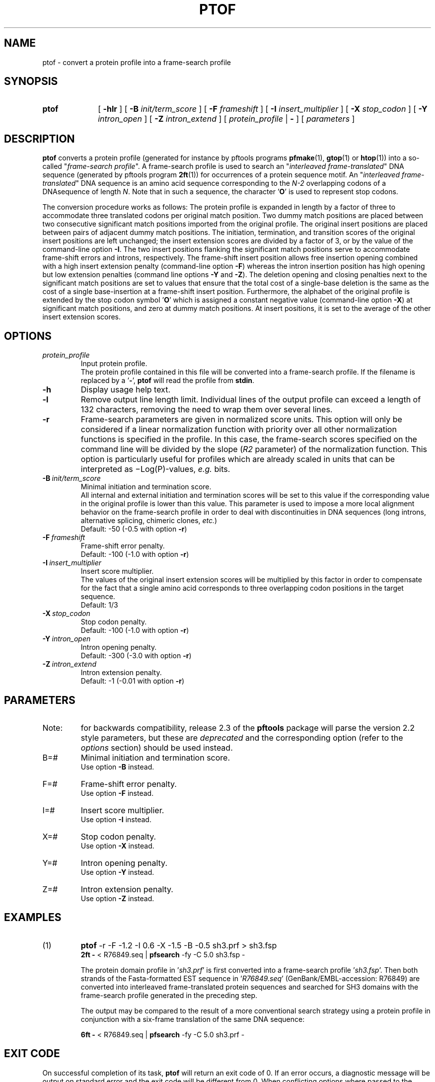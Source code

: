 .\"
.\" $Id: ptof.1,v 1.2 2003/08/11 12:09:14 vflegel Exp $
.\" Copyright (c) 2003 Swiss Institute of Bioinformatics <pftools@isb-sib.ch>
.\" Process this file with
.\" groff -man -Tascii <name>
.\" for ascii output or
.\" groff -man -Tps <name>
.\" for postscript output
.\"
.TH PTOF 1 "August 2003" "pftools 2.3" "pftools"
.\" ------------------------------------------------
.\" Name section
.\" ------------------------------------------------
.SH NAME
ptof \- convert a protein profile into a frame-search profile  
.\" ------------------------------------------------
.\" Synopsis section
.\" ------------------------------------------------
.SH SYNOPSIS
.TP 10
.B ptof
[
.B \-hlr
] [
.B \-B
.I init/term_score
] [
.B \-F
.I frameshift
] [
.B \-I
.I insert_multiplier
] [
.B \-X
.I stop_codon
] [
.B \-Y
.I intron_open
] [
.B \-Z
.I intron_extend
] [
.I protein_profile
|
.B \-
] [
.I parameters
]
.\" ------------------------------------------------
.\" Description section
.\" ------------------------------------------------
.SH DESCRIPTION
.B ptof
converts a protein profile (generated for instance by pftools
programs 
.BR pfmake (1), 
.BR gtop (1)
or
.BR htop (1))
into a so-called
.RI \(dq frame-search\ profile \(dq.
A frame-search profile is used to search an
.RI \(dq interleaved\ frame-translated \(dq
DNA sequence (generated by pftools program
.BR 2ft (1))
for occurrences of a protein sequence motif.
An
.RI \(dq interleaved\ frame-translated \(dq
DNA sequence is an amino acid sequence corresponding to the 
.I N-2
overlapping codons of a DNAsequence of length
.IR N .
Note that in such a sequence, the character
.RB ' O '
is used to represent stop codons.
.LP
The conversion procedure works as follows: The protein profile is 
expanded in length by a factor of three to accommodate three translated
codons per original match position.
Two dummy match positions are placed between two consecutive significant match positions
imported from the original profile. 
The original insert positions are placed between pairs of adjacent dummy match positions.
The initiation, termination, and transition scores of the original insert
positions are left unchanged; the
insert extension scores are divided by a factor of 3, or by the value of the command-line
option 
.BR \-I .  
The two insert positions flanking the significant match positions 
serve to accommodate frame-shift errors and introns, respectively.
The frame-shift insert position allows free insertion opening combined
with a high insert extension penalty (command-line option 
.BR \-F ) 
whereas the intron insertion position has high opening but low extension penalties
(command line options 
.B \-Y
and
.BR \-Z ).
The deletion opening and closing penalties next to the significant 
match positions are set to values that ensure that the total cost of a single-base
deletion is the same as the cost of  
a single base-insertion at a frame-shift insert position.
Furthermore, the alphabet of the original profile is extended by the stop codon symbol
.RB ' O ' 
which is assigned a constant negative value (command-line option
.BR \-X )
at significant match positions, and zero at dummy match positions. At insert positions,
it is set to the average of the other insert extension scores.
.\" ------------------------------------------------
.\" Options section
.\" ------------------------------------------------
.SH OPTIONS
.\" --- protein_profile ---
.TP
.I protein_profile
Input protein profile.
.br
The protein profile contained in this file will be converted into a frame-search profile.
If the filename is replaced by a
.RB ' \- ',
.B ptof
will read the profile from
.BR stdin .
.\" --- h ---
.TP
.B \-h
Display usage help text.
.\" --- l ---
.TP
.B \-l
Remove output line length limit. Individual lines of the output profile
can exceed a length of 132 characters, removing the need to wrap them over several lines. 
.\" --- r ---
.TP
.B \-r
Frame-search parameters are given in normalized score units. This option
will only be considered if a linear normalization function with
priority over all other normalization functions is specified 
in the profile. 
In this case, the frame-search scores specified on the command line will be 
divided by the slope
.RI ( R2
parameter) of the normalization function. 
This option is particularly useful for profiles which are 
already scaled in units that can be interpreted as \(miLog(P)-values, 
.I e.g.
bits.  
.\" --- B ---
.TP
.BI \-B\  init/term_score
Minimal initiation and termination score.
.br
All internal and external initiation and termination scores will be set to this 
value if the corresponding value in the original profile is lower than 
this value.
This parameter is used to impose a more
local alignment behavior on the frame-search profile in order to
deal with discontinuities in DNA sequences (long introns,
alternative splicing, chimeric clones, 
.IR etc. )
.br 
Default: \-50 (\-0.5 with option
.BR \-r )
.\" --- F ---
.TP
.BI \-F\  frameshift
Frame-shift error penalty.
.br
Default: \-100 (\-1.0 with option
.BR \-r ) 
.\" --- I ---
.TP
.BI \-I\  insert_multiplier
Insert score multiplier.
.br
The values of the original
insert extension scores will be multiplied by this
factor in order to compensate for the fact that 
a single amino acid corresponds to three overlapping
codon positions in the target sequence.
.br
Default: 1/3
.\" --- X ---
.TP
.BI \-X\  stop_codon
Stop codon penalty.
.br
Default: \-100 (\-1.0 with option
.BR -r )
.\" --- Y ---
.TP
.BI \-Y\  intron_open
Intron opening penalty.
.br
Default: \-300 (\-3.0 with option
.BR \-r ) 
.\" --- Z ---
.TP
.BI \-Z\  intron_extend
Intron extension penalty.
.br
Default: \-1 (\-0.01 with option
.BR \-r )
.\" ------------------------------------------------
.\" Parameters section
.\" ------------------------------------------------
.SH PARAMETERS
.TP
Note:
for backwards compatibility, release 2.3 of the
.B pftools
package will parse the version 2.2 style parameters, but these are
.I deprecated
and the corresponding option (refer to the
.I options
section) should be used instead.
.TP
B=#
Minimal initiation and termination score.
.br
Use option
.B \-B
instead.
.TP
F=#
Frame-shift error penalty.
.br
Use option
.B \-F
instead.
.TP
I=#
Insert score multiplier.
.br
Use option
.B \-I
instead.
.TP
X=#
Stop codon penalty.
.br
Use option
.B \-X
instead.
.TP
Y=#
Intron opening penalty.
.br
Use option
.B \-Y
instead.
.TP
Z=#
Intron extension penalty.
.br
Use option
.B \-Z
instead.
.\" ------------------------------------------------
.\" Examples section
.\" ------------------------------------------------
.SH EXAMPLES
.TP
(1)
.B ptof
\-r \-F -1.2 \-I 0.6 \-X -1.5 \-B -0.5 sh3.prf > sh3.fsp
.br
.B 2ft \-
< R76849.seq | 
.B pfsearch 
\-fy \-C 5.0 sh3.fsp \- 
.IP
The protein domain profile in 
.RI ' sh3.prf '
is first converted into a frame-search profile 
.RI ' sh3.fsp '.
Then both strands of the Fasta-formatted EST sequence in
.RI ' R76849.seq '
(GenBank/EMBL-accession: R76849) are converted into interleaved frame-translated
protein sequences and searched for SH3 domains with the frame-search profile 
generated in the preceding step.
.IP
The output may be compared to the result of a more conventional
search strategy using a protein profile in conjunction with a six-frame
translation of the same DNA sequence:
.IP
.B 6ft \-
< R76849.seq | 
.B pfsearch 
\-fy \-C 5.0 sh3.prf \-
.\" ------------------------------------------------
.\" Exit code section
.\" ------------------------------------------------
.SH EXIT CODE
.LP
On successful completion of its task,
.B ptof
will return an exit code of 0. If an error occurs, a diagnostic message will be
output on standard error and the exit code will be different from 0. When conflicting
options where passed to the program but the task could nevertheless be completed, warnings
will be issued on standard error.
.\" ------------------------------------------------
.\" See also section
.\" ------------------------------------------------
.SH "SEE ALSO"
.BR pfscan (1),
.BR pfsearch (1),
.BR 2ft (1),
.BR 6ft (1)
.\" ------------------------------------------------
.\" Author section
.\" ------------------------------------------------
.SH AUTHOR
The
.B pftools
package was developped by Philipp Bucher.
.br
Any comments or suggestions should be addressed to <pftools@isb-sib.ch>.
